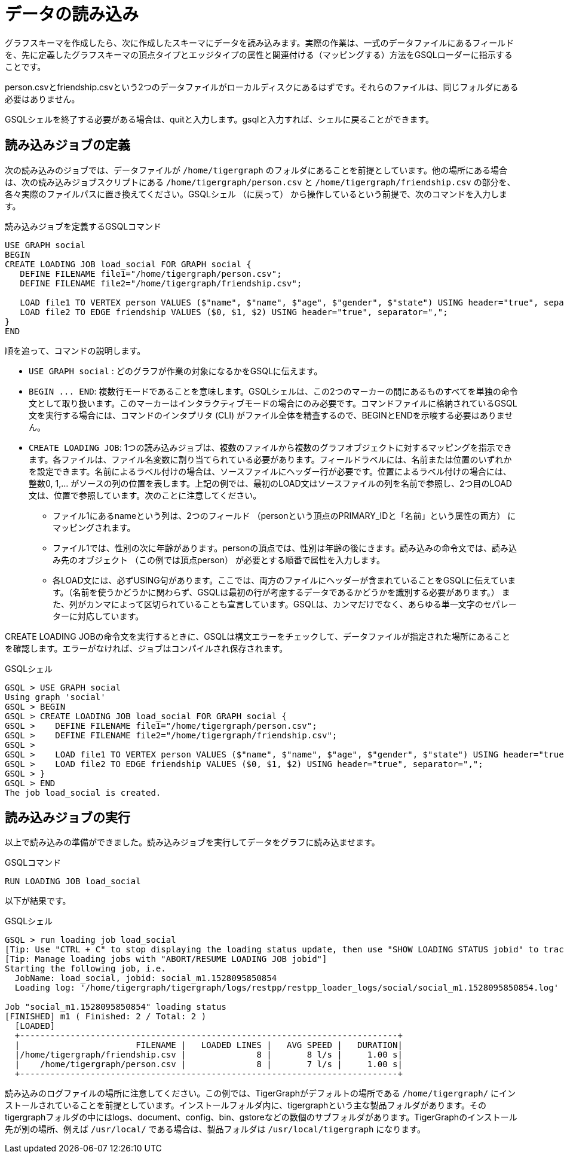 = データの読み込み

グラフスキーマを作成したら、次に作成したスキーマにデータを読み込みます。実際の作業は、一式のデータファイルにあるフィールドを、先に定義したグラフスキーマの頂点タイプとエッジタイプの属性と関連付ける（マッピングする）方法をGSQLローダーに指示することです。

person.csvとfriendship.csvという2つのデータファイルがローカルディスクにあるはずです。それらのファイルは、同じフォルダにある必要はありません。 

GSQLシェルを終了する必要がある場合は、quitと入力します。gsqlと入力すれば、シェルに戻ることができます。

== 読み込みジョブの定義

次の読み込みのジョブでは、データファイルが `/home/tigergraph` のフォルダにあることを前提としています。他の場所にある場合は、次の読み込みジョブスクリプトにある `/home/tigergraph/person.csv` と `/home/tigergraph/friendship.csv` の部分を、各々実際のファイルパスに置き換えてください。GSQLシェル （に戻って） から操作しているという前提で、次のコマンドを入力します。

.読み込みジョブを定義するGSQLコマンド

[,gsql]
----
USE GRAPH social
BEGIN
CREATE LOADING JOB load_social FOR GRAPH social {
   DEFINE FILENAME file1="/home/tigergraph/person.csv";
   DEFINE FILENAME file2="/home/tigergraph/friendship.csv";

   LOAD file1 TO VERTEX person VALUES ($"name", $"name", $"age", $"gender", $"state") USING header="true", separator=",";
   LOAD file2 TO EDGE friendship VALUES ($0, $1, $2) USING header="true", separator=",";
}
END
----



順を追って、コマンドの説明します。

* `USE GRAPH social` :  どのグラフが作業の対象になるかをGSQLに伝えます。
* `+BEGIN ... END+`:  複数行モードであることを意味します。GSQLシェルは、この2つのマーカーの間にあるものすべてを単独の命令文として取り扱います。このマーカーはインタラクティブモードの場合にのみ必要です。コマンドファイルに格納されているGSQL文を実行する場合には、コマンドのインタプリタ (CLI) がファイル全体を精査するので、BEGINとENDを示唆する必要はありません。
* `CREATE LOADING JOB`:  1つの読み込みジョブは、複数のファイルから複数のグラフオブジェクトに対するマッピングを指示できます。各ファイルは、ファイル名変数に割り当てられている必要があります。フィールドラベルには、名前または位置のいずれかを設定できます。名前によるラベル付けの場合は、ソースファイルにヘッダー行が必要です。位置によるラベル付けの場合には、整数0, 1,… がソースの列の位置を表します。上記の例では、最初のLOAD文はソースファイルの列を名前で参照し、2つ目のLOAD文は、位置で参照しています。次のことに注意してください。
 ** ファイル1にあるnameという列は、2つのフィールド （personという頂点のPRIMARY_IDと「名前」という属性の両方） にマッピングされます。
 ** ファイル1では、性別の次に年齢があります。personの頂点では、性別は年齢の後にきます。読み込みの命令文では、読み込み先のオブジェクト （この例では頂点person） が必要とする順番で属性を入力します。
 ** 各LOAD文には、必ずUSING句があります。ここでは、両方のファイルにヘッダーが含まれていることをGSQLに伝えています。（名前を使うかどうかに関わらず、GSQLは最初の行が考慮するデータであるかどうかを識別する必要があります。） また、列がカンマによって区切られていることも宣言しています。GSQLは、カンマだけでなく、あらゆる単一文字のセパレーターに対応しています。

CREATE LOADING JOBの命令文を実行するときに、GSQLは構文エラーをチェックして、データファイルが指定された場所にあることを確認します。エラーがなければ、ジョブはコンパイルされ保存されます。

.GSQLシェル

[,gsql]
----
GSQL > USE GRAPH social
Using graph 'social'
GSQL > BEGIN
GSQL > CREATE LOADING JOB load_social FOR GRAPH social {
GSQL >    DEFINE FILENAME file1="/home/tigergraph/person.csv";
GSQL >    DEFINE FILENAME file2="/home/tigergraph/friendship.csv";
GSQL >
GSQL >    LOAD file1 TO VERTEX person VALUES ($"name", $"name", $"age", $"gender", $"state") USING header="true", separator=",";
GSQL >    LOAD file2 TO EDGE friendship VALUES ($0, $1, $2) USING header="true", separator=",";
GSQL > }
GSQL > END
The job load_social is created.
----



== 読み込みジョブの実行

以上で読み込みの準備ができました。読み込みジョブを実行してデータをグラフに読み込ませます。

.GSQLコマンド

[,gsql]
----
RUN LOADING JOB load_social
----



以下が結果です。

.GSQLシェル

[,bash]
----
GSQL > run loading job load_social
[Tip: Use "CTRL + C" to stop displaying the loading status update, then use "SHOW LOADING STATUS jobid" to track the loading progress again]
[Tip: Manage loading jobs with "ABORT/RESUME LOADING JOB jobid"]
Starting the following job, i.e.
  JobName: load_social, jobid: social_m1.1528095850854
  Loading log: '/home/tigergraph/tigergraph/logs/restpp/restpp_loader_logs/social/social_m1.1528095850854.log'

Job "social_m1.1528095850854" loading status
[FINISHED] m1 ( Finished: 2 / Total: 2 )
  [LOADED]
  +---------------------------------------------------------------------------+
  |                       FILENAME |   LOADED LINES |   AVG SPEED |   DURATION|
  |/home/tigergraph/friendship.csv |              8 |       8 l/s |     1.00 s|
  |    /home/tigergraph/person.csv |              8 |       7 l/s |     1.00 s|
  +---------------------------------------------------------------------------+
----



読み込みのログファイルの場所に注意してください。この例では、TigerGraphがデフォルトの場所である `/home/tigergraph/` にインストールされていることを前提としています。インストールフォルダ内に、tigergraphという主な製品フォルダがあります。そのtigergraphフォルダの中にはlogs、document、config、bin、gstoreなどの数個のサブフォルダがあります。TigerGraphのインストール先が別の場所、例えば `/usr/local/` である場合は、製品フォルダは `/usr/local/tigergraph` になります。
